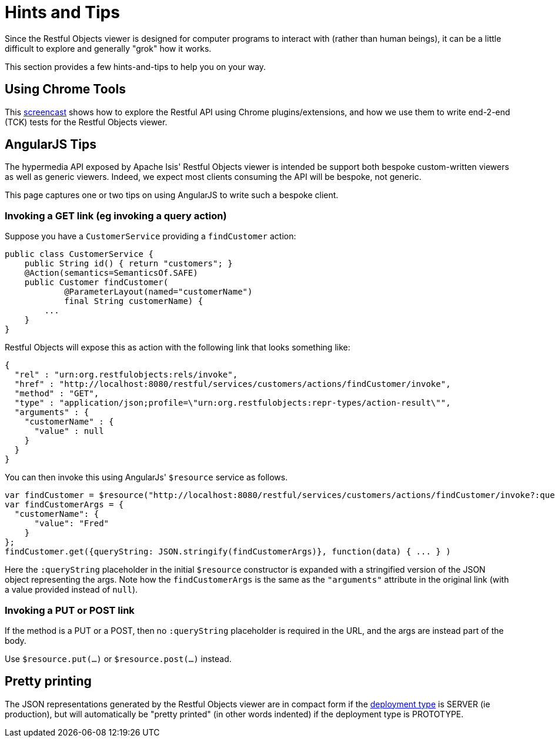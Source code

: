 [[_ugvro_hints-and-tips]]
= Hints and Tips
:Notice: Licensed to the Apache Software Foundation (ASF) under one or more contributor license agreements. See the NOTICE file distributed with this work for additional information regarding copyright ownership. The ASF licenses this file to you under the Apache License, Version 2.0 (the "License"); you may not use this file except in compliance with the License. You may obtain a copy of the License at. http://www.apache.org/licenses/LICENSE-2.0 . Unless required by applicable law or agreed to in writing, software distributed under the License is distributed on an "AS IS" BASIS, WITHOUT WARRANTIES OR  CONDITIONS OF ANY KIND, either express or implied. See the License for the specific language governing permissions and limitations under the License.
:_basedir: ../../
:_imagesdir: images/



Since the Restful Objects viewer is designed for computer programs to interact with (rather than human beings), it can be a little difficult to explore and generally "grok" how it works.

This section provides a few hints-and-tips to help you on your way.




== Using Chrome Tools

This link:https://www.youtube.com/watch?v=_-TOvVYWCHc[screencast] shows how to explore the Restful API using Chrome plugins/extensions, and how we use them to write end-2-end (TCK) tests for the Restful Objects viewer.





== AngularJS Tips

The hypermedia API exposed by Apache Isis' Restful Objects viewer is intended be support both bespoke custom-written viewers as well as generic viewers. Indeed, we expect most clients consuming the API will be bespoke, not generic.

This page captures one or two tips on using AngularJS to write such a bespoke client.


=== Invoking a GET link (eg invoking a query action)

Suppose you have a `CustomerService` providing a `findCustomer` action:

[source,java]
----
public class CustomerService {
    public String id() { return "customers"; }
    @Action(semantics=SemanticsOf.SAFE)
    public Customer findCustomer(
            @ParameterLayout(named="customerName")
            final String customerName) {
        ...
    }
}
----

Restful Objects will expose this as action with the following link that looks something like:

[source,javascript]
----
{
  "rel" : "urn:org.restfulobjects:rels/invoke",
  "href" : "http://localhost:8080/restful/services/customers/actions/findCustomer/invoke",
  "method" : "GET",
  "type" : "application/json;profile=\"urn:org.restfulobjects:repr-types/action-result\"",
  "arguments" : {
    "customerName" : {
      "value" : null
    }
  }
}
----

You can then invoke this using AngularJs' `$resource` service as follows.

[source,javascript]
----
var findCustomer = $resource("http://localhost:8080/restful/services/customers/actions/findCustomer/invoke?:queryString");
var findCustomerArgs = {
  "customerName": {
      "value": "Fred"
    }
};
findCustomer.get({queryString: JSON.stringify(findCustomerArgs)}, function(data) { ... } )
----

Here the `:queryString` placeholder in the initial `$resource` constructor is expanded with a stringified version of the JSON object representing the args. Note how the `findCustomerArgs` is the same as the `&quot;arguments&quot;` attribute in the original link (with a value provided instead of `null`).


=== Invoking a PUT or POST link

If the method is a PUT or a POST, then no `:queryString` placeholder is required in the URL, and the args are instead part of the body.

Use `$resource.put(...)` or `$resource.post(...)` instead.



== Pretty printing

The JSON representations generated by the Restful Objects viewer are in compact form if the xref:rgcfg.adoc#_rgcfg_deployment-types[deployment type] is SERVER (ie production), but will automatically be "pretty printed" (in other words indented) if the deployment type is PROTOTYPE.





